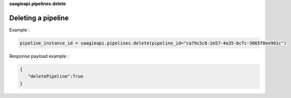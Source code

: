 **saagieapi.pipelines.delete**

Deleting a pipeline
-------------------

Example :

.. code:: python

   pipeline_instance_id = saagieapi.pipelines.delete(pipeline_id="ca79c5c8-2e57-4a35-bcfc-5065f0ee901c")

Response payload example :

.. code:: python

   {
      "deletePipeline":True
   }